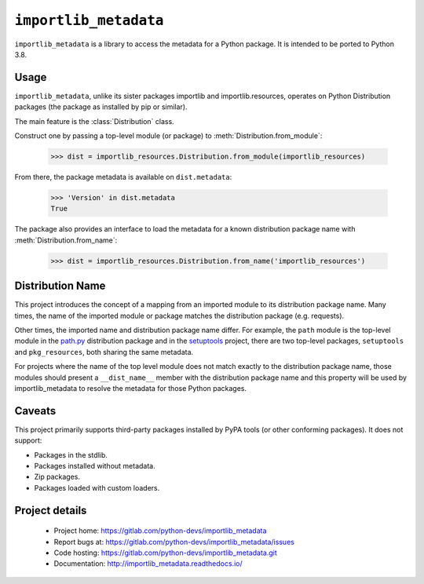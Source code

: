 =========================
 ``importlib_metadata``
=========================

``importlib_metadata`` is a library to access the metadata for a Python
package.  It is intended to be ported to Python 3.8.


Usage
=====

``importlib_metadata``, unlike its sister packages importlib and
importlib.resources, operates on Python Distribution packages (the
package as installed by pip or similar).

The main feature is the :class:`Distribution` class.

Construct one by passing a top-level module (or package) to
:meth:`Distribution.from_module`:

    >>> dist = importlib_resources.Distribution.from_module(importlib_resources)

From there, the package metadata is available on ``dist.metadata``:

	>>> 'Version' in dist.metadata
	True

The package also provides an interface to load the metadata for
a known distribution package name with :meth:`Distribution.from_name`:

    >>> dist = importlib_resources.Distribution.from_name('importlib_resources')


Distribution Name
=================

This project introduces the concept of a mapping from an imported module
to its distribution package name. Many times, the name of the imported
module or package matches the distribution package (e.g. requests).

Other times, the imported name and distribution package name differ.
For example, the ``path`` module is the top-level module in the
`path.py <https://pypi.org/project/path.py>`_ distribution package
and in the `setuptools <https://pypi.org/project/setuptools>`_
project, there are two top-level packages, ``setuptools`` and
``pkg_resources``, both sharing the same metadata.

For projects where the name of the top level module does not match
exactly to the distribution package name, those modules should present
a ``__dist_name__`` member with the distribution package name
and this property will be used by importlib_metadata to resolve the
metadata for those Python packages.


Caveats
=======

This project primarily supports third-party packages installed by PyPA
tools (or other conforming packages). It does not support:

- Packages in the stdlib.
- Packages installed without metadata.
- Zip packages.
- Packages loaded with custom loaders.

Project details
===============

 * Project home: https://gitlab.com/python-devs/importlib_metadata
 * Report bugs at: https://gitlab.com/python-devs/importlib_metadata/issues
 * Code hosting: https://gitlab.com/python-devs/importlib_metadata.git
 * Documentation: http://importlib_metadata.readthedocs.io/
